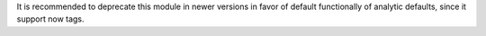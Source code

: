 It is recommended to deprecate this module in newer versions in favor of default
functionally of analytic defaults, since it support now tags.

